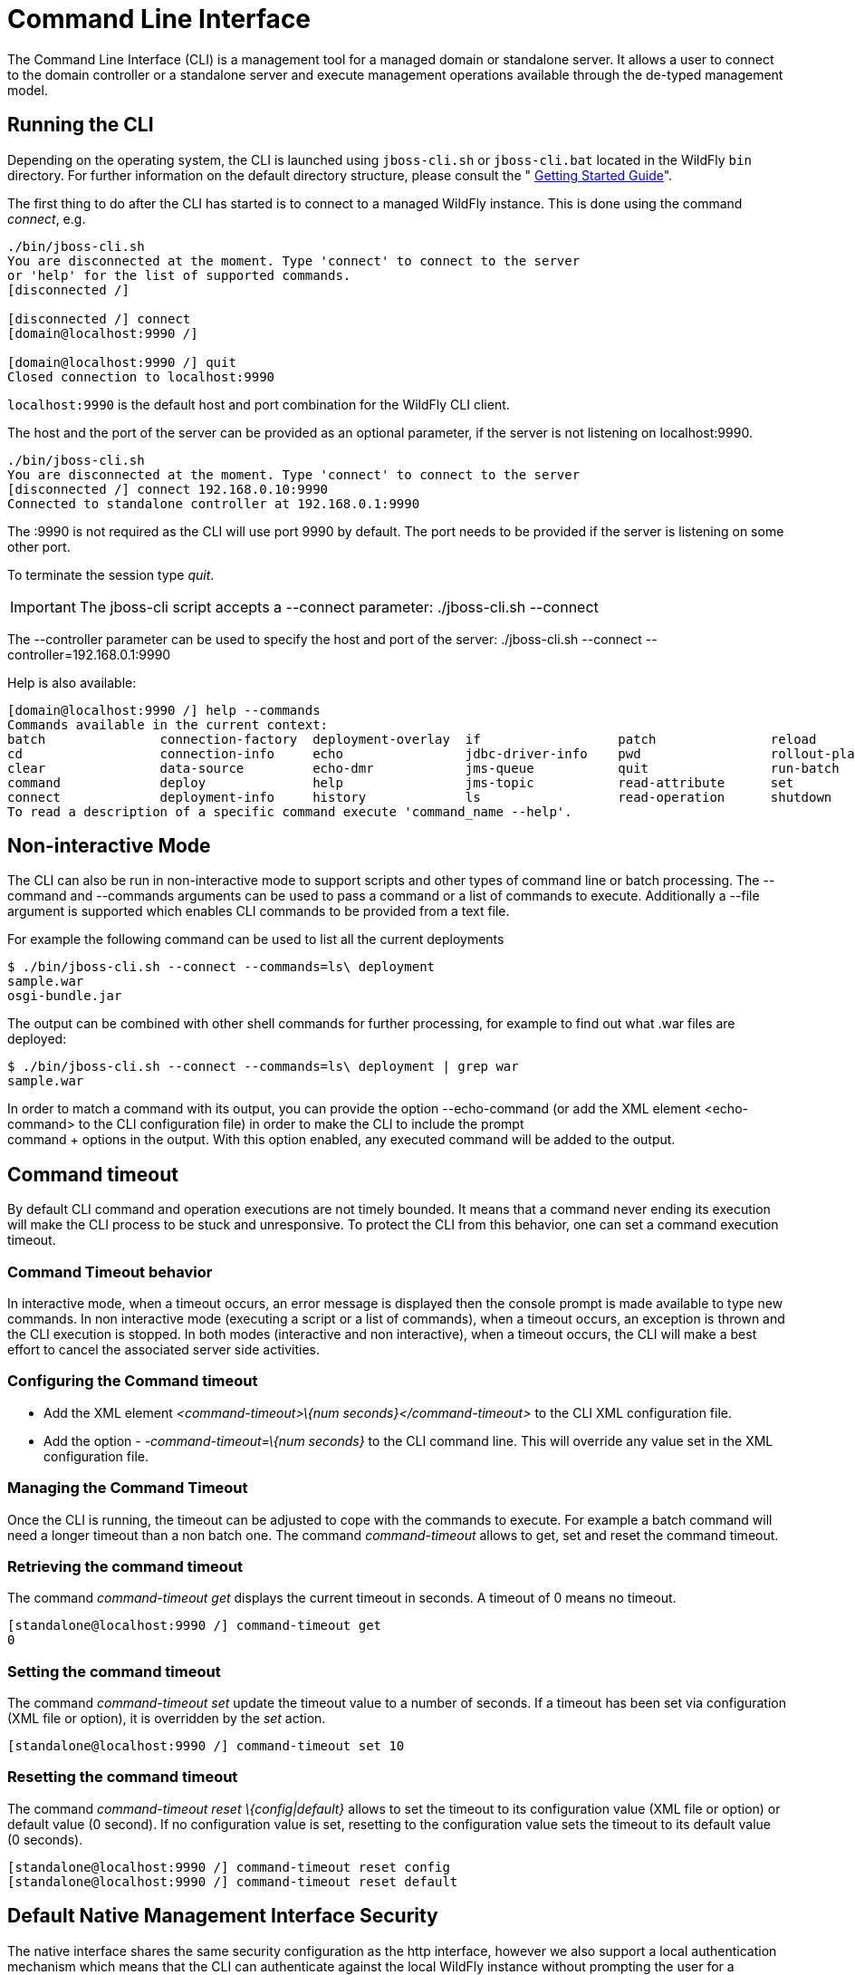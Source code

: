 = Command Line Interface

The Command Line Interface (CLI) is a management tool for a managed
domain or standalone server. It allows a user to connect to the domain
controller or a standalone server and execute management operations
available through the de-typed management model.

[[running-the-cli]]
== Running the CLI

Depending on the operating system, the CLI is launched using
`jboss-cli.sh` or `jboss-cli.bat` located in the WildFly `bin`
directory. For further information on the default directory structure,
please consult the " link:Getting_Started_Guide.adoc[Getting Started
Guide]".

The first thing to do after the CLI has started is to connect to a
managed WildFly instance. This is done using the command _connect_, e.g.

[source, java]
----
./bin/jboss-cli.sh
You are disconnected at the moment. Type 'connect' to connect to the server
or 'help' for the list of supported commands.
[disconnected /]
 
[disconnected /] connect
[domain@localhost:9990 /]
 
[domain@localhost:9990 /] quit
Closed connection to localhost:9990
----

`localhost:9990` is the default host and port combination for the
WildFly CLI client.

The host and the port of the server can be provided as an optional
parameter, if the server is not listening on localhost:9990.

[source, java]
----
./bin/jboss-cli.sh
You are disconnected at the moment. Type 'connect' to connect to the server
[disconnected /] connect 192.168.0.10:9990
Connected to standalone controller at 192.168.0.1:9990
----

The :9990 is not required as the CLI will use port 9990 by default. The
port needs to be provided if the server is listening on some other port.

To terminate the session type _quit_.

[IMPORTANT]

The jboss-cli script accepts a --connect parameter: ./jboss-cli.sh
--connect

The --controller parameter can be used to specify the host and port of
the server: ./jboss-cli.sh --connect --controller=192.168.0.1:9990

Help is also available:

[source, java]
----
[domain@localhost:9990 /] help --commands
Commands available in the current context:
batch               connection-factory  deployment-overlay  if                  patch               reload              try
cd                  connection-info     echo                jdbc-driver-info    pwd                 rollout-plan        undeploy
clear               data-source         echo-dmr            jms-queue           quit                run-batch           unset
command             deploy              help                jms-topic           read-attribute      set                 version
connect             deployment-info     history             ls                  read-operation      shutdown            xa-data-source
To read a description of a specific command execute 'command_name --help'.
----

[[non-interactive-mode]]
== Non-interactive Mode

The CLI can also be run in non-interactive mode to support scripts and
other types of command line or batch processing. The --command and
--commands arguments can be used to pass a command or a list of commands
to execute. Additionally a --file argument is supported which enables
CLI commands to be provided from a text file.

For example the following command can be used to list all the current
deployments

[source, java]
----
$ ./bin/jboss-cli.sh --connect --commands=ls\ deployment
sample.war
osgi-bundle.jar
----

The output can be combined with other shell commands for further
processing, for example to find out what .war files are deployed:

[source, java]
----
$ ./bin/jboss-cli.sh --connect --commands=ls\ deployment | grep war
sample.war
----

In order to match a command with its output, you can provide the option
--echo-command (or add the XML element <echo-command> to the CLI
configuration file) in order to make the CLI to include the prompt +
command + options in the output. With this option enabled, any executed
command will be added to the output.

[[command-timeout]]
== Command timeout

By default CLI command and operation executions are not timely bounded.
It means that a command never ending its execution will make the CLI
process to be stuck and unresponsive. To protect the CLI from this
behavior, one can set a command execution timeout.

[[command-timeout-behavior]]
=== Command Timeout behavior

In interactive mode, when a timeout occurs, an error message is
displayed then the console prompt is made available to type new
commands. In non interactive mode (executing a script or a list of
commands), when a timeout occurs, an exception is thrown and the CLI
execution is stopped. In both modes (interactive and non interactive),
when a timeout occurs, the CLI will make a best effort to cancel the
associated server side activities.

[[configuring-the-command-timeout]]
=== Configuring the Command timeout

* Add the XML element _<command-timeout>\{num
seconds}</command-timeout>_ to the CLI XML configuration file.
* Add the option - _-command-timeout=\{num seconds}_ to the CLI command
line. This will override any value set in the XML configuration file.

[[managing-the-command-timeout]]
=== Managing the Command Timeout

Once the CLI is running, the timeout can be adjusted to cope with the
commands to execute. For example a batch command will need a longer
timeout than a non batch one. The command _command-timeout_ allows to
get, set and reset the command timeout.

[[retrieving-the-command-timeout]]
=== Retrieving the command timeout

The command _command-timeout get_ displays the current timeout in
seconds. A timeout of 0 means no timeout.

[source, java]
----
[standalone@localhost:9990 /] command-timeout get
0
----

[[setting-the-command-timeout]]
=== Setting the command timeout

The command _command-timeout set_ update the timeout value to a number
of seconds. If a timeout has been set via configuration (XML file or
option), it is overridden by the _set_ action.

[source, java]
----
[standalone@localhost:9990 /] command-timeout set 10
----

[[resetting-the-command-timeout]]
=== Resetting the command timeout

The command _command-timeout reset \{config|default}_ allows to set the
timeout to its configuration value (XML file or option) or default value
(0 second). If no configuration value is set, resetting to the
configuration value sets the timeout to its default value (0 seconds).

[source, java]
----
[standalone@localhost:9990 /] command-timeout reset config
[standalone@localhost:9990 /] command-timeout reset default
----

[[default-native-management-interface-security]]
== Default Native Management Interface Security

The native interface shares the same security configuration as the http
interface, however we also support a local authentication mechanism
which means that the CLI can authenticate against the local WildFly
instance without prompting the user for a username and password. This
mechanism only works if the user running the CLI has read access to the
standalone/tmp/auth folder or domain/tmp/auth folder under the
respective WildFly installation - if the local mechanism fails then the
CLI will fallback to prompting for a username and password for a user
configured as in link:#src-557082[Default HTTP Interface Security].

Establishing a CLI connection to a remote server will require a username
and password by default.

[[operation-requests]]
== Operation Requests

Operation requests allow for low level interaction with the management
model. They are different from the high level commands (i.e.
_create-jms-queue_) in that they allow you to read and modify the server
configuration as if you were editing the XML configuration files
directly. The configuration is represented as a tree of addressable
resources, where each node in the tree (aka resource) offers a set of
operations to execute.

An operation request basically consists of three parts: The _address_,
an _operation name_ and an optional set of _parameters_.

The formal specification for an operation request is:

[source, java]
----
[/node-type=node-name (/node-type=node-name)*] : operation-name [( [parameter-name=parameter-value (,parameter-name=parameter-value)*] )]
----

For example:

[source, java]
----
/subsystem=logging/root-logger=ROOT:change-root-log-level(level=WARN)
----

Tab Completion

[IMPORTANT]

Tab-completion is supported for all commands and options, i.e.
node-types and node-names, operation names and parameter names. We are
also considering adding aliases that are less verbose for the user, and
will translate into the corresponding operation requests in the
background.

Whitespaces between the separators in the operation request strings are
not significant.

[[addressing-resources]]
=== Addressing resources

Operation requests might not always have the address part or the
parameters. E.g.

[source, java]
----
:read-resource
----

which will list all the node types for the current node.

To syntactically disambiguate between the commands and operations,
operations require one of the following prefixes:

To execute an operation against the current node, e.g.

[source, java]
----
cd subsystem=logging
:read-resource(recursive="true")
----

To execute an operation against a child node of the current node, e.g.

[source, java]
----
cd subsystem=logging
./root-logger=ROOT:change-root-log-level(level=WARN)
----

To execute an operation against the root node, e.g.

[source, java]
----
/:read-resource
----

[[available-operation-types-and-descriptions]]
=== Available Operation Types and Descriptions

The operation types can be distinguished between common operations that
exist on any node and specific operations that belong to a particular
configuration resource (i.e. subsystem). The common operations are:

* add
* read-attribute
* read-children-names
* read-children-resources
* read-children-types
* read-operation-description
* read-operation-names
* read-resource
* read-resource-description
* remove
* validate-address
* write-attribute

For a list of specific operations (e.g. operations that relate to the
logging subsystem) you can always query the model itself. For example,
to read the operations supported by the logging subsystem resource on a
standalone server:

[source, java]
----
[[standalone@localhost:9990 /] /subsystem=logging:read-operation-names
{
   "outcome" => "success",
   "result" => [
       "add",
       "change-root-log-level",
       "read-attribute",
       "read-children-names",
       "read-children-resources",
       "read-children-types",
       "read-operation-description",
       "read-operation-names",
       "read-resource",
       "read-resource-description",
       "remove-root-logger",
       "root-logger-assign-handler",
       "root-logger-unassign-handler",
       "set-root-logger",
       "validate-address",
       "write-attribute"
   ]
}
----

As you can see, the logging resource offers four additional operations,
namely _root-logger-assign-handler_, _root-logger-unassign-handler_,
_set-root-logger_ and _remove-root-logger_.

Further documentation about a resource or operation can be retrieved
through the description:

[source, java]
----
[standalone@localhost:9990 /] /subsystem=logging:read-operation-description(name=change-root-log-level)
{
   "outcome" => "success",
   "result" => {
       "operation-name" => "change-root-log-level",
       "description" => "Change the root logger level.",
       "request-properties" => {"level" => {
           "type" => STRING,
           "description" => "The log level specifying which message levels will be logged by this logger.
                            Message levels lower than this value will be discarded.",
           "required" => true
       }}
   }
}
----

Full model

[IMPORTANT]

To see the full model enter `:read-resource(recursive=true)`.

[[command-history]]
== Command History

Command (and operation request) history is enabled by default. The
history is kept both in-memory and in a file on the disk, i.e. it is
preserved between command line sessions. The history file name is
.jboss-cli-history and is automatically created in the user's home
directory. When the command line interface is launched this file is read
and the in-memory history is initialized with its content.

[IMPORTANT]

While in the command line session, you can use the arrow keys to go back
and forth in the history of commands and operations.

To manipulate the history you can use the _history_ command. If executed
without any arguments, it will print all the recorded commands and
operations (up to the configured maximum, which defaults to 500) from
the in-memory history.

_history_ supports three optional arguments:

* _disable_ - will disable history expansion (but will not clear the
previously recorded history);
* _enabled_ - will re-enable history expansion (starting from the last
recorded command before the history expansion was disabled);
* _clear_ - will clear the in-memory history (but not the file one).

[[batch-processing]]
== Batch Processing

The batch mode allows one to group commands and operations and execute
them together as an atomic unit. If at least one of the commands or
operations fails, all the other successfully executed commands and
operations in the batch are rolled back.

Not all of the commands are allowed in the batch. For example, commands
like _cd_, _ls_, _help_, etc. are not allowed in the batch since they
don't translate into operation requests. Only the commands that
translate into operation requests are allowed in the batch. The batch,
actually, is executed as a composite operation request.

The batch mode is entered by executing command _batch_.

[source, java]
----
[standalone@localhost:9990 /] batch
[standalone@localhost:9990 / #] /subsystem=datasources/data-source="java\:\/H2DS":enable
[standalone@localhost:9990 / #] /subsystem=messaging-activemq/server=default/jms-queue=newQueue:add
----

You can execute a batch using the _run-batch_ command:

[source, java]
----
[standalone@localhost:9990 / #] run-batch
The batch executed successfully.
----

Exit the batch edit mode without losing your changes:

[source, java]
----
[standalone@localhost:9990 / #] holdback-batch
[standalone@localhost:9990 /]
----

Then activate it later on again:

[source, java]
----
[standalone@localhost:9990 /] batch
Re-activated batch
#1 /subsystem=datasources/data-source=java:/H2DS:\/H2DS:enable
----

There are several other notable batch commands available as well (tab
complete to see the list):

* _clear-batch_
* _edit-batch-line_ (e.g. _edit-batch line 3 create-jms-topic
name=mytopic_)
* _remove-batch-line_ (e.g. _remove-batch-line 3_)
* _move-batch-line_ (e.g. _move-batch-line 3 1_)
* _discard-batch_
